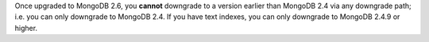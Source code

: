Once upgraded to MongoDB 2.6, you **cannot** downgrade to a version
earlier than MongoDB 2.4 via any downgrade path; i.e. you can only
downgrade to MongoDB 2.4. If you have text indexes, you can only
downgrade to MongoDB 2.4.9 or higher.

